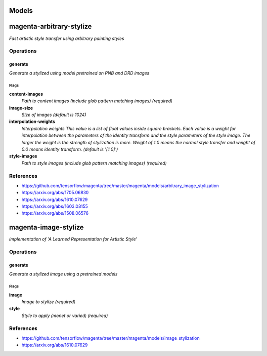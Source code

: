 
Models
######

magenta-arbitrary-stylize
#########################

*Fast artistic style transfer using arbitrary painting styles*

Operations
==========

generate
^^^^^^^^

*Generate a stylized using model pretrained on PNB and DRD images*

Flags
-----

**content-images**
  *Path to content images (include glob pattern matching images) (required)*

**image-size**
  *Size of images (default is 1024)*

**interpolation-weights**
  *Interpolation weights This value is a list of float values inside square
  brackets. Each value is a weight for interpolation between the parameters
  of the identity transform and the style parameters of the style image. The
  larger the weight is the strength of stylization is more. Weight of 1.0
  means the normal style transfer and weight of 0.0 means identity
  transform. (default is '[1.0]')*

**style-images**
  *Path to style images (include glob pattern matching images) (required)*

References
==========

- https://github.com/tensorflow/magenta/tree/master/magenta/models/arbitrary_image_stylization
- https://arxiv.org/abs/1705.06830
- https://arxiv.org/abs/1610.07629
- https://arxiv.org/abs/1603.08155
- https://arxiv.org/abs/1508.06576

magenta-image-stylize
#####################

*Implementation of 'A Learned Representation for Artistic Style'*

Operations
==========

generate
^^^^^^^^

*Generate a stylized image using a pretrained models*

Flags
-----

**image**
  *Image to stylize (required)*

**style**
  *Style to apply (monet or varied) (required)*

References
==========

- https://github.com/tensorflow/magenta/tree/master/magenta/models/image_stylization
- https://arxiv.org/abs/1610.07629



